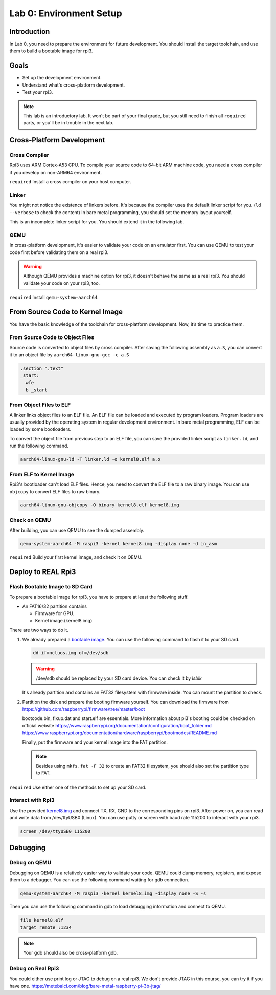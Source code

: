 =========================
Lab 0: Environment Setup
=========================

*************
Introduction
*************
In Lab 0, you need to prepare the environment for future development.
You should install the target toolchain, and use them to build a bootable image for rpi3.

*****
Goals
*****

* Set up the development environment.
* Understand what's cross-platform development.
* Test your rpi3.

.. note::
  This lab is an introductory lab. 
  It won't be part of your final grade, but you still need to finish all ``required`` parts, 
  or you'll be in trouble in the next lab.

***************************
Cross-Platform Development
***************************

Cross Compiler
==============

Rpi3 uses ARM Cortex-A53 CPU.
To compile your source code to 64-bit ARM machine code, you need a cross compiler if you develop
on non-ARM64 environment.

``required`` Install a cross compiler on your host computer.

Linker
======

You might not notice the existence of linkers before.
It's because the compiler uses the default linker script for you. (``ld --verbose`` to check the content)
In bare metal programming, you should set the memory layout yourself.

This is an incomplete linker script for you. 
You should extend it in the following lab.

.. code-block:: none
  :linenos:

  SECTIONS
  {
    . = 0x80000;
    .text : { *(.text) }
  }
  

QEMU
====

In cross-platform development,
it's easier to validate your code on an emulator first.
You can use QEMU to test your code first before validating them on a real rpi3.

.. warning:: 
  Although QEMU provides a machine option for rpi3, it doesn't behave the same as a real rpi3.
  You should validate your code on your rpi3, too.

``required`` Install ``qemu-system-aarch64``.


********************************
From Source Code to Kernel Image
********************************

You have the basic knowledge of the toolchain for cross-platform development. Now, it’s time to practice them.

From Source Code to Object Files
================================

Source code is converted to object files by cross compiler.
After saving the following assembly as ``a.S``, 
you can convert it to an object file by ``aarch64-linux-gnu-gcc -c a.S``

.. code-block:: c

  .section ".text"
  _start:
    wfe
    b _start

From Object Files to ELF
========================

A linker links object files to an ELF file.
An ELF file can be loaded and executed by program loaders.
Program loaders are usually provided by the operating system in regular development environment.
In bare metal programming, ELF can be loaded by some bootloaders.


To convert the object file from previous step to an ELF file,
you can save the provided linker script as ``linker.ld``, and run the following command.

.. code-block:: none

  aarch64-linux-gnu-ld -T linker.ld -o kernel8.elf a.o

From ELF to Kernel Image
========================

Rpi3's bootloader can't load ELF files.
Hence, you need to convert the ELF file to a raw binary image.
You can use ``objcopy`` to convert ELF files to raw binary.

.. code-block:: none

  aarch64-linux-gnu-objcopy -O binary kernel8.elf kernel8.img

Check on QEMU
=============

After building, you can use QEMU to see the dumped assembly.

.. code-block:: none

  qemu-system-aarch64 -M raspi3 -kernel kernel8.img -display none -d in_asm

``required`` Build your first kernel image, and check it on QEMU.

*******************
Deploy to REAL Rpi3
*******************

Flash Bootable Image to SD Card
===============================

To prepare a bootable image for rpi3, you have to prepare at least the following stuff.

* An FAT16/32 partition contains

  * Firmware for GPU.

  * Kernel image.(kernel8.img)

There are two ways to do it.

1. 
  We already prepared a `bootable image
  <https://github.com/GrassLab/osdi/raw/master/supplement/nctuos.img>`_.
  You can use the following command to flash it to your SD card.

  .. code-block:: none

    dd if=nctuos.img of=/dev/sdb

  .. warning:: /dev/sdb should be replaced by your SD card device. You can check it by `lsblk`

  It's already partition and contains an FAT32 filesystem with firmware inside.
  You can mount the partition to check.

2. 
  Partition the disk and prepare the booting firmware yourself.
  You can download the firmware from 
  https://github.com/raspberrypi/firmware/tree/master/boot

  bootcode.bin, fixup.dat and start.elf are essentials.
  More information about pi3's booting could be checked on official website
  https://www.raspberrypi.org/documentation/configuration/boot_folder.md
  https://www.raspberrypi.org/documentation/hardware/raspberrypi/bootmodes/README.md

  Finally, put the firmware and your kernel image into the FAT partition.

  .. note::
    Besides using ``mkfs.fat -F 32`` to create an FAT32 filesystem, you should also set the partition type to FAT.


``required`` Use either one of the methods to set up your SD card.

Interact with Rpi3
==================

Use the provided `kernel8.img <https://github.com/GrassLab/osdi/raw/master/supplement/kernel8.img>`_ and connect TX, RX, GND to the corresponding pins on rpi3.
After power on, you can read and write data from /dev/ttyUSB0 (Linux).
You can use putty or screen with baud rate 115200 to interact with your rpi3.

.. code-block:: none

  screen /dev/ttyUSB0 115200

*********
Debugging
*********

Debug on QEMU
=============

Debugging on QEMU is a relatively easier way to validate your code.
QEMU could dump memory, registers, and expose them to a debugger.
You can use the following command waiting for gdb connection.

.. code-block:: none

  qemu-system-aarch64 -M raspi3 -kernel kernel8.img -display none -S -s

Then you can use the following command in gdb to load debugging information and connect to QEMU.

.. code-block:: none

  file kernel8.elf
  target remote :1234

.. note::
  Your gdb should also be cross-platform gdb.


Debug on Real Rpi3
==================

You could either use print log or JTAG to debug on a real rpi3.
We don't provide JTAG in this course, you can try it if you have one.
https://metebalci.com/blog/bare-metal-raspberry-pi-3b-jtag/